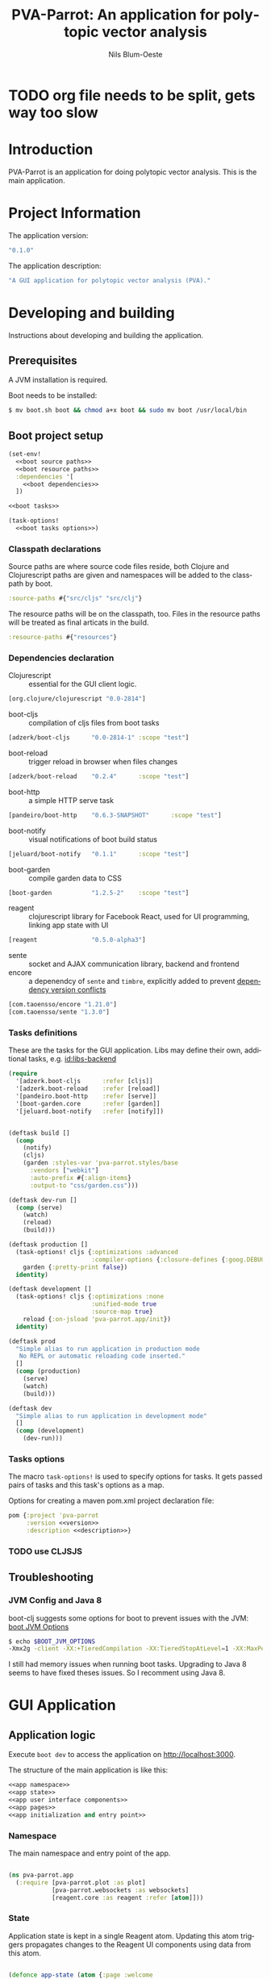 #+TITLE: PVA-Parrot: An application for polytopic vector analysis
#+AUTHOR: Nils Blum-Oeste
#+EMAIL: nils@blum-oeste.de
#+LANGUAGE: en
#+STARTUP: align lognotestate
#+INFOJS_OPT: view:info toc:t
#+HTML_DOCTYPE: html5
#+HTML_CONTAINER_CLASS: container
#+HTML_HEAD: <script src="http://code.jquery.com/jquery-2.1.3.min.js"></script>
#+HTML_HEAD: <script src="http://cdnjs.cloudflare.com/ajax/libs/highlight.js/8.4/highlight.min.js"></script>
#+HTML_HEAD: <script src="http://cdnjs.cloudflare.com/ajax/libs/highlight.js/8.4/languages/clojure.min.js"></script>
#+HTML_HEAD: <script src="http://cdnjs.cloudflare.com/ajax/libs/highlight.js/8.4/languages/bash.min.js"></script>
#+HTML_HEAD: <script src="weave-resources/export.js"></script>
#+HTML_HEAD: <link rel="stylesheet" href="https://cdnjs.cloudflare.com/ajax/libs/highlight.js/8.4/styles/monokai.min.css">
#+HTML_HEAD: <link rel="stylesheet" type="text/css" href="https://maxcdn.bootstrapcdn.com/bootstrap/3.3.2/css/bootstrap.min.css" />
#+HTML_HEAD: <link rel="stylesheet" type="text/css" href="weave-resources/htmlize.css" />

#+OPTIONS: html-link-use-abs-url:nil html-postamble:nil html-preamble:t html-scripts:t html-style:nil html5-fancy:t
#+OPTIONS: tex:t

#+PROPERTY: mkdirp yes

* TODO org file needs to be split, gets way too slow

* Introduction
  PVA-Parrot is an application for doing polytopic vector analysis. This is the
  main application.

* Project Information

  The application version:
  #+BEGIN_SRC clojure :noweb-ref version
  "0.1.0"
  #+END_SRC

  The application description:
  #+BEGIN_SRC clojure :noweb-ref description
  "A GUI application for polytopic vector analysis (PVA)."
  #+END_SRC

* Developing and building

 Instructions about developing and building the application.

** Prerequisites
   A JVM installation is required.

   Boot needs to be installed:
   #+BEGIN_SRC bash
   $ mv boot.sh boot && chmod a+x boot && sudo mv boot /usr/local/bin
   #+END_SRC

** Boot project setup
    #+BEGIN_SRC clojure :noweb no-export :tangle ../build.boot
    (set-env!
      <<boot source paths>>
      <<boot resource paths>>
      :dependencies '[
        <<boot dependencies>>
      ])

    <<boot tasks>>

    (task-options!
      <<boot tasks options>>)
    #+END_SRC

*** Classpath declarations

    Source paths are where source code files reside, both Clojure and
    Clojurescript paths are given and namespaces will be added to the classpath
    by boot.

    #+BEGIN_SRC clojure :noweb-ref "boot source paths"
      :source-paths #{"src/cljs" "src/clj"}
    #+END_SRC

    The resource paths will be on the classpath, too. Files in the resource
    paths will be treated as final articats in the build.

    #+BEGIN_SRC clojure :noweb-ref "boot resource paths"
      :resource-paths #{"resources"}
    #+END_SRC

*** Dependencies declaration
    :PROPERTIES:
    :noweb-ref: boot dependencies
    :END:

   - Clojurescript :: essential for the GUI client logic.
   #+BEGIN_SRC clojure
   [org.clojure/clojurescript "0.0-2814"]
   #+END_SRC

   - boot-cljs :: compilation of cljs files from boot tasks
   #+BEGIN_SRC clojure
   [adzerk/boot-cljs      "0.0-2814-1" :scope "test"]
   #+END_SRC

   - boot-reload :: trigger reload in browser when files changes
   #+BEGIN_SRC clojure
   [adzerk/boot-reload    "0.2.4"      :scope "test"]
   #+END_SRC

   - boot-http :: a simple HTTP serve task
   #+BEGIN_SRC clojure
   [pandeiro/boot-http    "0.6.3-SNAPSHOT"      :scope "test"]
   #+END_SRC

   - boot-notify :: visual notifications of boot build status
   #+BEGIN_SRC clojure
   [jeluard/boot-notify   "0.1.1"      :scope "test"]
   #+END_SRC

   - boot-garden :: compile garden data to CSS
   #+BEGIN_SRC clojure
   [boot-garden           "1.2.5-2"    :scope "test"]
   #+END_SRC

   - reagent :: clojurescript library for Facebook React, used for UI
        programming, linking app state with UI
   #+BEGIN_SRC clojure
   [reagent               "0.5.0-alpha3"]
   #+END_SRC

   - sente :: socket and AJAX communication library, backend and frontend
   - encore :: a depenendcy of =sente= and =timbre=, explicitly added to prevent
        [[https://github.com/ptaoussanis/encore/blob/master/DEP-CONFLICT.md][dependency version conflicts]]
   #+BEGIN_SRC clojure
   [com.taoensso/encore "1.21.0"]
   [com.taoensso/sente "1.3.0"]
   #+END_SRC

*** Tasks definitions
    :PROPERTIES:
    :noweb-ref: boot tasks
    :END:

    These are the tasks for the GUI application. Libs may define their own,
    additional tasks, e.g. [[id:libs-backend]]

    #+BEGIN_SRC clojure
    (require
      '[adzerk.boot-cljs      :refer [cljs]]
      '[adzerk.boot-reload    :refer [reload]]
      '[pandeiro.boot-http    :refer [serve]]
      '[boot-garden.core      :refer [garden]]
      '[jeluard.boot-notify   :refer [notify]])


    (deftask build []
      (comp
        (notify)
        (cljs)
        (garden :styles-var 'pva-parrot.styles/base
          :vendors ["webkit"]
          :auto-prefix #{:align-items}
          :output-to "css/garden.css")))

    (deftask dev-run []
      (comp (serve)
        (watch)
        (reload)
        (build)))

    (deftask production []
      (task-options! cljs {:optimizations :advanced
                           :compiler-options {:closure-defines {:goog.DEBUG false}}}
        garden {:pretty-print false})
      identity)

    (deftask development []
      (task-options! cljs {:optimizations :none
                           :unified-mode true
                           :source-map true}
        reload {:on-jsload 'pva-parrot.app/init})
      identity)

    (deftask prod
      "Simple alias to run application in production mode
       No REPL or automatic reloading code inserted."
      []
      (comp (production)
        (serve)
        (watch)
        (build)))

    (deftask dev
      "Simple alias to run application in development mode"
      []
      (comp (development)
        (dev-run)))
    #+END_SRC

*** Tasks options
    :PROPERTIES:
    :noweb-ref: boot tasks options
    :END:
    The macro =task-options!= is used to specify options for tasks. It gets
    passed pairs of tasks and this task's options as a map.

    Options for creating a maven pom.xml project declaration file:
    #+BEGIN_SRC clojure
    pom {:project 'pva-parrot
         :version <<version>>
         :description <<description>>}
    #+END_SRC

*** TODO use CLJSJS
** Troubleshooting
*** JVM Config and Java 8

    boot-clj suggests some options for boot to prevent issues with the JVM: [[https://github.com/boot-clj/boot/wiki/JVM-Options][boot JVM Options]]

    #+BEGIN_SRC bash
    $ echo $BOOT_JVM_OPTIONS
    -Xmx2g -client -XX:+TieredCompilation -XX:TieredStopAtLevel=1 -XX:MaxPermSize=128m -XX:+UseConcMarkSweepGC -XX:+CMSClassUnloadingEnabled -Xverify:none
    #+END_SRC

    I still had memory issues when running boot tasks. Upgrading to Java 8 seems to have fixed theses issues. So I
    recomment using Java 8.

* GUI Application
** Application logic

   Execute =boot dev= to access the application on http://localhost:3000.

   The structure of the main application is like this:
   #+BEGIN_SRC clojure :noweb no-export :tangle ../src/cljs/pva_parrot/app.cljs
   <<app namespace>>
   <<app state>>
   <<app user interface components>>
   <<app pages>>
   <<app initialization and entry point>>
   #+END_SRC

*** Namespace
    The main namespace and entry point of the app.
    #+BEGIN_SRC clojure :noweb-ref "app namespace"

    (ns pva-parrot.app
      (:require [pva-parrot.plot :as plot]
                [pva-parrot.websockets :as websockets]
                [reagent.core :as reagent :refer [atom]]))

    #+END_SRC

*** State
    :PROPERTIES:
    :noweb-ref: app state
    :END:

    Application state is kept in a single Reagent atom. Updating this atom
    triggers propagates changes to the Reagent UI components using data from
    this atom.

    #+BEGIN_SRC clojure

    (defonce app-state (atom {:page :welcome
                              :import-file nil}))

    #+END_SRC

    App state consists of the following data:

    - :page :: the page currently active
    - :import-file :: file to be imported/uploaded

    -----
    *Updating app state*

    The current page can be changed with the =swap-page= function:

    #+BEGIN_SRC clojure

    (defn swap-page [target]
      (swap! app-state assoc :page target))

    #+END_SRC

    To import text files, they get stored in in the =app-state= atom. The HTML5
    =FileReader= gets used to retrieve the file contents.

    #+BEGIN_SRC clojure
    (defn store-text-file!
      "Reads a file as text and swaps the result into the app-state for the given key."
      [file key]
      (let [reader (js/FileReader.)]
        (set! (.-onload reader)
          (fn [event]
            (let [file-content (aget event "target" "result")]
              (swap! app-state assoc key file-content))))
        (.readAsText reader file)))

    (defn import-file!
      [event]
      (let [file (aget event "target" "files" 0)]
        (store-text-file! file :import-file)))
    #+END_SRC

*** UI components
    :PROPERTIES:
    :noweb-ref: app user interface components
    :END:

    The generic =styled-button= function is a Reagent component to render a
    button styled with twitter bootstrap css.

    Based on this base button, further button components are declared to handle
    specific use cases.

    #+BEGIN_SRC clojure

    (defn styled-button [& opts]
      (let [{:keys [style size click-handler contents]} opts
            classes (clojure.string/join " " [(when style (str "btn-" style))
                                              (when size  (str "btn-" size))])]
        [:button.btn {:class classes :on-click click-handler} contents]))

    (defn pages-button [target text & opts]
      [styled-button
        :contents text
        :style "primary"
        :size "lg"
        :click-handler #(swap-page target)])

    (defn back-button [target]
      [styled-button
        :size "sm"
        :contents "back"
        :click-handler #(swap-page target)])

    #+END_SRC

    Components to import files into the application. At the moment this is based
    on uploading a file to the backend via HTML form submissions. When using a
    desktop app shell, this might need to be changed.

    #+BEGIN_SRC clojure
    (defn file-input []
      [:input.btn {:name "import-file" :type "file" :accept "text/*"
                   :on-change import-file!}])

    (defn submit-file []
      (let [file-body (:import-file @app-state)
            event-data {:file-body file-body}]
        (websockets/chsk-send! [:pva-parrot/import-file event-data])))

    (defn submit-file-component [text]
      [:div
       [:p "Import a file:"]
       [file-input]
       [styled-button :style "primary"
        :contents "Import file"
        :click-handler submit-file]])
    #+END_SRC

*** Pages

    #+BEGIN_SRC clojure :noweb-ref "app pages"


    (defn welcome-page []
      [:div.jumbotron
       [:img.img-responsive {:src "img/parrot.png"}]
       [:h1 "PVA Parrot"]
       [:h2 "An application for polytopic vector analysis"]
       [:hr]
       [pages-button :plot "Show Example Plot"]
       [pages-button :pca "PCA Example"]])

    (defn plot-page []
      [:div
       [plot/plot-component]
       [pages-button :welcome "Show Welcome Screen"]])

    (defn pca-page []
      [:div
       [back-button :welcome "Back to Welcome Screen"]
       [submit-file-component "Import CSV file"]
       ])

    (defn page-component []
      (let [pages {:welcome [welcome-page]
                   :plot [plot-page]
                   :pca [pca-page]}]
        ((:page @app-state) pages)))

    #+END_SRC

*** Init and entry point
    #+BEGIN_SRC clojure :noweb-ref "app initialization and entry point"

    (defn init []
      (reagent.core/render-component [page-component]
        (js/document.getElementById "container")))

    #+END_SRC

** CSS Styles

   #+BEGIN_SRC clojure :tangle ../src/clj/pva_parrot/styles.clj
   (ns pva-parrot.styles
     (:require [garden.def :refer [defrule defstyles]]
               [garden.stylesheet :refer [rule]]))

   (defstyles base
     [:* {:box-sizing "border-box"}]
     [:body
      {:padding "10px"
       :font-family "Helvetica Neue"
       :font-size   "16px"
       :line-height 1.5}])
   #+END_SRC

** HTML entry point
   #+BEGIN_SRC html :tangle ../resources/index.html
   <!doctype html>
   <html>
     <head>
       <meta charset="utf-8">
       <title>PVA Parrot</title>
       <link href="css/bootstrap.min.css" rel="stylesheet" type="text/css" media="screen">
       <link href="css/garden.css" rel="stylesheet" type="text/css" media="screen">
     </head>
     <body>
       <div id="container" class="container">
         <!-- loading screen -->
         <div class="jumbotron">
           <img src="img/parrot.png"  class="img-responsive" />
           <h3>PVA Parrot loading...</h3>
           <p>Initializing application, please wait...</p>
         </div>
       </div>
       <script type="text/javascript" src="js/app.js"></script>
       <script type="text/javascript" src="vendor/jquery.min.js"></script>
       <script type="text/javascript" src="vendor/jquery.flot.min.js"></script>
     </body>
   </html>
   #+END_SRC

** JS entry point
   #+BEGIN_SRC clojure :tangle ../resources/js/app.cljs.edn
   {:require  [pva-parrot.app]
    :init-fns [pva-parrot.app/init]}
   #+END_SRC

* Libraries

  Libraries will be factored out and put into dedicated git repos later.
** Plotting

   Libraries for plotting data.

  #+BEGIN_SRC clojure :tangle ../src/cljs/pva_parrot/plot.cljs
   (ns pva-parrot.plot)

   (defn- plot []
     (let [data [{:label "foo"
                  :points {:show true}
                  :color "#E72510"
                  :data (take 1000 (repeatedly (fn [_] [(rand 200) (rand 600)])))}]
           plot-options {:grid {:hoverable true
                                :clickable true}}]
       (.plot js/$ "#placeholder" (clj->js data) (clj->js plot-options))))

   (def plot-component
     (with-meta
       (fn []
          [:div#placeholder {:style {:width "100%" :height "500px"}}])
       {:component-did-mount plot}))
   #+END_SRC

** I/O

   Libraries for getting data in and out of the app. This includes for example file, database and web service access.
   #+BEGIN_SRC clojure :tangle ../src/cljs/pva_parrot/import.cljs

   #+END_SRC

** Backend Service
   :PROPERTIES:
   :CUSTOM_ID: libs-backend
   :END:

   Libraries handling the communication with a backend server, potentially could
   include the service itself. A backend server is especially imporant if the app
   is not build and used as a desktop application with a corresponding app shell
   and thus not having access to file system etc.

   Using [[https://github.com/ptaoussanis/sente][sente]] for asynchronous, realtime communication.

*** Backend dependencies
    #+BEGIN_SRC clojure :noweb-ref "boot dependencies"
    [ring/ring-core "1.3.2"]
    [http-kit "2.1.19"]
    [compojure "1.3.1"]
    [com.taoensso/timbre "3.4.0"]
    #+END_SRC

*** Backend service implementation

    #+BEGIN_SRC clojure :noweb no-export :tangle ../src/clj/pva_parrot/backend/service.clj
    (ns pva-parrot.backend.service
      (:require [ring.middleware.reload         :as reload]
                [ring.middleware.params         :as params]
                [ring.middleware.keyword-params :as keyword-params]
                [compojure.core                 :refer :all]
                [taoensso.sente                 :as sente]
                [taoensso.timbre                :as timbre :refer (tracef debugf infof warnf errorf)]))

    <<backend service websocket handlers>>

    (defroutes api-handlers
      (GET "/" [] "You found the PVA Parrot backend service!")
      <<backend service websocket routes>>
      )

    <<backend service middlewares>>

    #+END_SRC

*** Websockets

    Websocket related routes:
    #+BEGIN_SRC clojure :noweb-ref "backend service websocket routes"
    (GET  "/chsk" request (ring-ajax-get-or-ws-handshake request))
    (POST "/chsk" request (ring-ajax-post                request))
    #+END_SRC

    Set up the server side websocket communication handlers:
    #+BEGIN_SRC clojure :noweb-ref "backend service websocket handlers"
    (let [{:keys [ch-recv send-fn ajax-post-fn ajax-get-or-ws-handshake-fn connected-uids]}
          (sente/make-channel-socket! {})]
      (def ring-ajax-post                ajax-post-fn)
      (def ring-ajax-get-or-ws-handshake ajax-get-or-ws-handshake-fn)
      (def ch-chsk                       ch-recv)
      (def chsk-send!                    send-fn)
      (def connected-uids                connected-uids))
    #+END_SRC

*** Event handling
    Incoming events are handled by a multimethod wich dispatches on the =:id=
    of the event.

    #+BEGIN_SRC clojure :noweb-ref "backend service websocket handlers"
    (defmulti event-msg-handler :id)

    (defmethod event-msg-handler :default
      [{:as event-msg :keys [event id ?data ring-req ?reply-fn send-fn]}]
      (when ?reply-fn
        (?reply-fn {:unmatched-event-as-echoed-from-server event})))

    (defmethod event-msg-handler :pva-parrot/import-file
      [{:as event-msg :keys [event id ?data ring-req ?reply-fn send-fn]}])

    (sente/start-chsk-router! ch-chsk event-msg-handler)
    #+END_SRC

*** Middlewares

    Need to wrap the ring reload handler manually and restrict the directory to
    look for updates to the one of the backend. Otherwise I got exceptions
    because it was also trying to compile the =styles.clj= file and could not
    find the =garden= dependency then.
    With the current workaround one also needs to reload the page twice to see
    the latest changes.
    Not sure why this did happen.

    Nicer than this would be using the option =:realod true= for the
    =serve-backend= task, but I could not restrict the directory when doing so.
    ;(

    Both "params" middlewares are needed by the websocket library =sente=.
    #+BEGIN_SRC clojure :noweb-ref "backend service middlewares"

    (def api (-> api-handlers
               (reload/wrap-reload {:dirs ["src/clj/pva_parrot/backend"]})
               (keyword-params/wrap-keyword-params)
               (params/wrap-params)))

    #+END_SRC

*** Boot tasks for backend service
    Start the backend server and the GUI client via =boot serve-backend dev=

    boot task to start the backend server:
    #+BEGIN_SRC clojure :noweb-ref "boot tasks"
        (deftask serve-backend []
          (comp
            (serve :handler 'pva-parrot.backend.service/api
              :httpkit true
              :port 3333)))
    #+END_SRC


*** Client side websocket implementation

  The custom URL function =chsk-url-fn= is a hack to make the client establish a
  connection with the host on a different port.
  I did not want to couple the backend service and the GUI by serving them from
  the same web server instance.

  So far I could not find a better way to achieve this with the =sente= API.
  This also will fail when falling back to AJAX without handling CORS properly.
  So far I will stick to this, should be enough for an MVP.

  A more proper way to deal with this would be to use a reverse proxy and have
  it point to the corresponding ports, based on a path.

  #+BEGIN_SRC clojurescript :tangle ../src/cljs/pva_parrot/websockets.cljs
  (ns pva-parrot.websockets
    (:require-macros
     [cljs.core.async.macros :as asyncm :refer (go go-loop)])
    (:require [cljs.core.async :as async :refer (<! >! put! chan)]
              [taoensso.sente :as sente :refer (cb-success?)]))

  (defn chsk-url-fn [path {:as window-location :keys [protocol host pathname]} websocket?]
      (str (if-not websocket? protocol (if (= protocol "https:") "wss:" "ws:"))
           "//localhost:3333"  (or path pathname)))

  (let [{:keys [chsk ch-recv send-fn state]}
        (sente/make-channel-socket! "/chsk"
          {:type :auto :chsk-url-fn chsk-url-fn})]

    (def chsk chsk)
    (def ch-chsk ch-recv)
    (def chsk-send! send-fn)
    (def chsk-state state))
  #+END_SRC

** Libraries to be started

*** Calculations

    Libraries for running calculations on data.

*** Project Handling

    Libraries to manage and handle PVA projects and their resources. Includes version control and backup for projects.

*** Desktop App Shells

    Libraries to run the app as a desktop application. Candidates for this are
    node-webkit and atom-shell.
